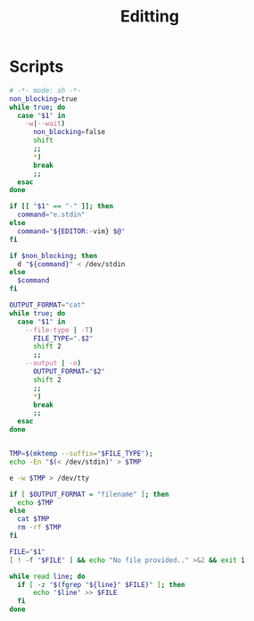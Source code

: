 #+TITLE: Editting

* Scripts
:PROPERTIES:
:header-args: :tangle-relative 'dir :dir ${HOME}/bin :shebang #!/usr/bin/env bash
:END:

#+BEGIN_SRC bash :tangle e :shebang #!/usr/bin/env bash-ui-eval
# -*- mode: sh -*-
non_blocking=true
while true; do
  case "$1" in
    -w|--wait)
      non_blocking=false
      shift
      ;;
      *)
      break
      ;;
  esac
done

if [[ "$1" == "-" ]]; then
  command="e.stdin"
else
  command="${EDITOR:-vim} $@"
fi

if $non_blocking; then
  d "${command}" < /dev/stdin
else
  $command
fi
#+END_SRC

#+BEGIN_SRC bash :tangle e.stdin
OUTPUT_FORMAT="cat"
while true; do
  case "$1" in
    --file-type | -T)
      FILE_TYPE=".$2"
      shift 2
      ;;
    --output | -o)
      OUTPUT_FORMAT="$2"
      shift 2
      ;;
      *)
      break
      ;;
  esac
done


TMP=$(mktemp --suffix="$FILE_TYPE");
echo -En "$(< /dev/stdin)" > $TMP

e -w $TMP > /dev/tty

if [ $OUTPUT_FORMAT = "filename" ]; then
  echo $TMP
else
  cat $TMP
  rm -rf $TMP
fi
#+END_SRC

#+begin_src bash :tangle ensure-line :shebang #!/bin/bash 
FILE="$1"
[ ! -f "$FILE" ] && echo "No file provided.." >&2 && exit 1

while read line; do
  if [ -z "$(fgrep "${line}" $FILE)" ]; then
      echo "$line" >> $FILE
  fi 
done
#+end_src
